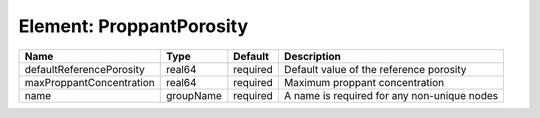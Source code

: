 Element: ProppantPorosity
=========================

======================== ========= ======== =========================================== 
Name                     Type      Default  Description                                 
======================== ========= ======== =========================================== 
defaultReferencePorosity real64    required Default value of the reference porosity     
maxProppantConcentration real64    required Maximum proppant concentration              
name                     groupName required A name is required for any non-unique nodes 
======================== ========= ======== =========================================== 


